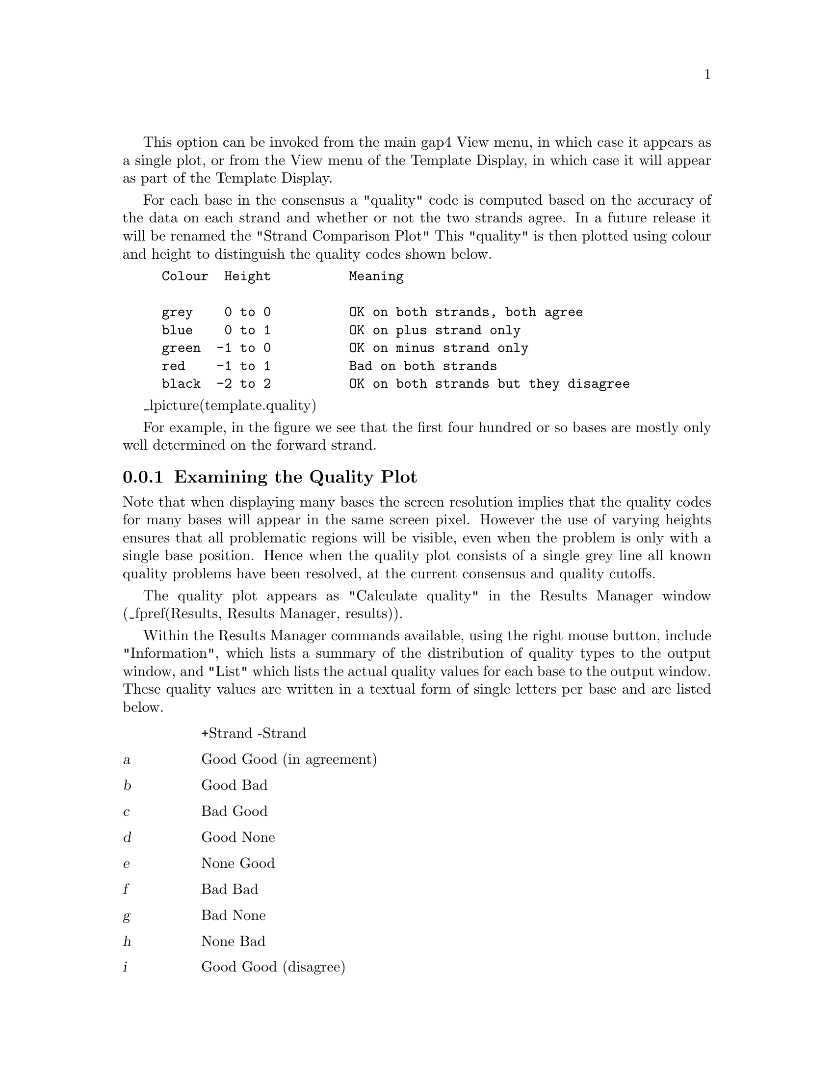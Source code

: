 @cindex Quality plot

This option can be invoked from the main gap4 View menu, in which case
it appears as a single plot, or from the View menu of the Template
Display, in which case it will appear as part of the Template Display.

For each base in the consensus a "quality" code
is computed based on the accuracy of 
the data on each strand and whether or not the two strands agree. In a
future release it will be renamed the "Strand Comparison Plot"
This "quality" is then plotted using colour and 
height to distinguish the quality codes shown below.

@example
@group
Colour  Height          Meaning

grey    0 to 0          OK on both strands, both agree
blue    0 to 1          OK on plus strand only
green  -1 to 0          OK on minus strand only
red    -1 to 1          Bad on both strands
black  -2 to 2          OK on both strands but they disagree
@end group
@end example

_lpicture(template.quality)

For example, in the figure we see that the first four hundred or so
bases are mostly only well determined on the forward strand.

@node Quality-Examining
@subsection Examining the Quality Plot
@cindex Quality plot: examining the plot

Note that when displaying many bases the screen resolution implies that the
quality codes for many bases will appear in the same screen pixel.  However
the use of varying heights ensures that all problematic regions will be
visible, even when the problem is only with a single base position. Hence when
the quality plot consists of a single grey line all known quality problems
have been resolved, at the current consensus and quality cutoffs. 

The quality plot appears as "Calculate quality" in the Results Manager window
(_fpref(Results, Results Manager, results)).

Within the Results Manager commands available, using the right mouse
button, include "Information",
which lists a summary of
the distribution of quality types to the output window, and "List" which lists
the actual quality values for each base to the output window. These quality
values are written in a textual form of single letters per base and are listed
below.

@table @var
@item
@r{+Strand -Strand}
@item a
@r{Good    Good} (in agreement)
@item b
@r{Good    Bad}
@item c
@r{Bad     Good}
@item d
@r{Good    None}
@item e
@r{None    Good}
@item f
@r{Bad     Bad}
@item g
@r{Bad     None}
@item h
@r{None    Bad}
@item i
@r{Good    Good} (disagree)
@item j
@r{None    None}
@end table

An example of the output using "Information" and "List" follows.

@example
============================================================
Wed 02 Apr 12:14:06 1997: quality summary
------------------------------------------------------------
Contig xb56b6.s1 (#11)
 81.00 OK on both strands and they agree(a)
  3.94 OK on plus strand only(b,d)
 11.98 OK on minus strand only(c,e)
  1.85 Bad on both strands(f,g,h,j)
  1.22 OK on both strands but they disagree(i)
============================================================
Wed 02 Apr 12:14:09 1997: quality listing
------------------------------------------------------------
Contig xb56b6.s1 (#11)

          10         20         30         40         50         60
  eeeeeeeeee eeeeeeeeee eeeeeeeeee eeeeeeehee eeeeeeeeee eeeeeeeeee

          70         80         90        100        110        120
  eeeeeeeeee eeeeeeeeee eeeeeeeeee eeeeeeeeee eeeeeeeeee eeeeeeeeee

         130        140        150        160        170        180
  eeeeeeeeee eeeeeeeeee eeeeeeeeee eeeeeeeeee eeeeeeeeee eeeeeeeeee

         190        200        210        220        230        240
  eeeeeeeeee eeeeeeeeee heeeeeeeee eeeeeeeici iiaiaciiia aaaaaaaaac

         250        260        270        280        290        300
  aaaacaaaaa aaaaaaaiia aaaaaaaaaa aaaaaaaaaa aaaabaaaaa aaaaaaaaaa

         310        320        330        340        350        360
  aaaaaaaaaa aaaaaaaaaa aaaaaaaaaa aaaaaaaaaa aaaaaaaaaa faaaaaaaaa

[ output removed for brevity ]
@end example
